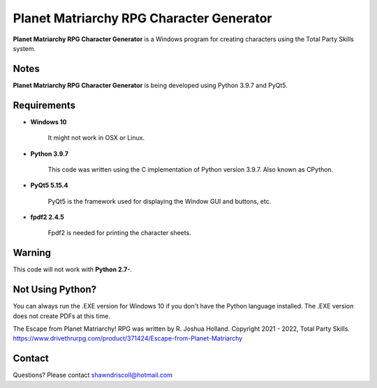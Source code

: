 **Planet Matriarchy RPG Character Generator**
=============================================

.. figure:: images/efpm.png


**Planet Matriarchy RPG Character Generator** is a Windows program for creating characters using the Total Party Skills system.


Notes
-----

**Planet Matriarchy RPG Character Generator** is being developed using Python 3.9.7 and PyQt5.

.. figure:: images/efpm_chargen.png


Requirements
------------

* **Windows 10**

   It might not work in OSX or Linux.

* **Python 3.9.7**
   
   This code was written using the C implementation of Python
   version 3.9.7. Also known as CPython.
   
* **PyQt5 5.15.4**

   PyQt5 is the framework used for displaying the Window GUI and buttons, etc.

* **fpdf2 2.4.5**

   Fpdf2 is needed for printing the character sheets.
   

Warning
-------

This code will not work with **Python 2.7-**.


Not Using Python?
-----------------

You can always run the .EXE version for Windows 10 if you don't have the Python language installed. The .EXE version does not create PDFs
at this time.


The Escape from Planet Matriarchy! RPG was written by R. Joshua Holland.
Copyright 2021 - 2022, Total Party Skills.
https://www.drivethrurpg.com/product/371424/Escape-from-Planet-Matriarchy

Contact
-------
Questions? Please contact shawndriscoll@hotmail.com
